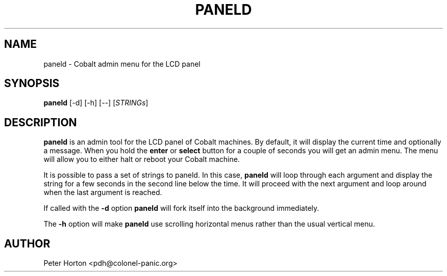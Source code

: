 .\" $Id$
.\"
.\" Copyright (C) 2004, 2005  Martin Michlmayr <tbm@cyrius.com>
.\" This manual is freely distributable under the terms of the GPL.
.\" It was originally written for Debian GNU/Linux (but may be used
.\" by others).
.\"

.TH PANELD 8 "July 2004"

.SH NAME
paneld \- Cobalt admin menu for the LCD panel

.SH SYNOPSIS
.B paneld
[\-d] [\-h] [\-\-] [\fISTRINGs\fR]

.SH DESCRIPTION
.PP
.B paneld
is an admin tool for the LCD panel of Cobalt machines.  By default, it will
display the current time and optionally a message.  When you hold the
.B enter
or
.B select
button for a couple of seconds you will get an admin menu.  The menu will
allow you to either halt or reboot your Cobalt machine.

It is possible to pass a set of strings to paneld.  In this case,
.B paneld
will loop through each argument and display the string for a few seconds
in the second line below the time.  It will proceed with the next argument
and loop around when the last argument is reached.

If called with the
.B \-d
option
.B paneld
will fork itself into the background immediately.

The
.B \-h
option will make
.B paneld
use scrolling horizontal menus rather than the usual vertical menu.

.SH AUTHOR
.PP
Peter Horton <pdh@colonel\-panic.org>


